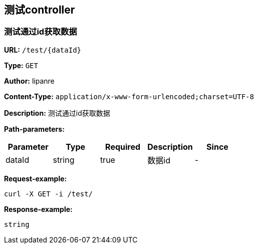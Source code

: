
== 测试controller
=== 测试通过id获取数据
*URL:* `/test/{dataId}`

*Type:* `GET`

*Author:* lipanre

*Content-Type:* `application/x-www-form-urlencoded;charset=UTF-8`

*Description:* 测试通过id获取数据



*Path-parameters:*

[width="100%",options="header"]
[stripes=even]
|====================
|Parameter | Type|Required|Description|Since
|dataId|string|true|数据id|-
|====================




*Request-example:*
----
curl -X GET -i /test/
----


*Response-example:*
----
string
----

